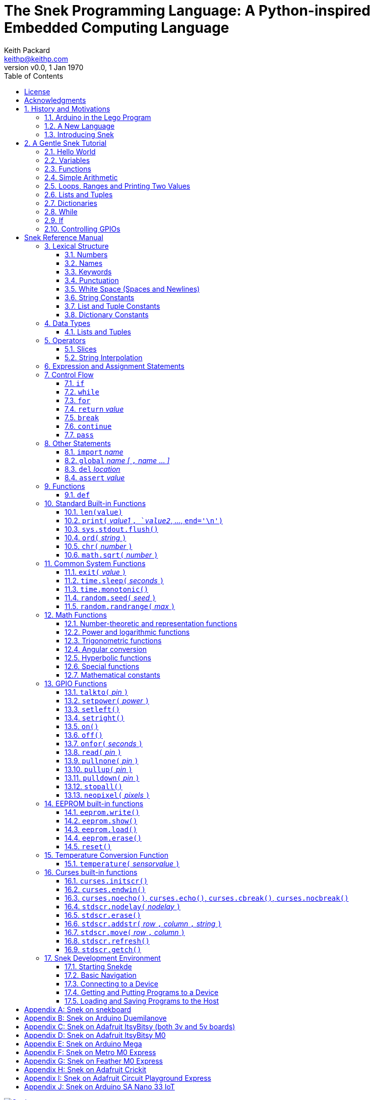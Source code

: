 = The Snek Programming Language: A Python-inspired Embedded Computing Language
Keith Packard <keithp@keithp.com>
:title-logo-image: image:snek.svg[Snek]
:version: 0.0
:revnumber: v{version}
:revdate: 1 Jan 1970
:icons:
:icontype: svg
:copyright: Keith Packard 2019
:doctype: book
:numbered:
:stylesheet: snek.css
:linkcss:
:toc:
:pdf-stylesdir: .
:pdf-fontsdir: fonts
:source-highlighter: coderay
:media: prepress

ifndef::backend-pdf[]
[#logo]
[link=https://keithp.com/snek]
image::snek.svg[Snek]
endif::[]

[colophon]
[%nonfacing]
= License

Copyright © 2019 {author}

This document is released under the terms of the link:https://www.gnu.org/licenses/gpl-3.0.en.html[GNU General Public License, Version 3 or later]

[dedication]
[%nonfacing]
== Acknowledgments

Thanks to Jane Kenney-Norberg for building a science and technology
education program using Lego. Jane taught my kids science in
elementary school and Lego after school, and let me come and play
too. I'm still there helping and teaching, even though my kids are
nearly done with their undergraduate degrees.

Thanks to Christopher Reekie and Henry Gillespie who are both students
and student-teacher in Jane's program and who have helped teach
Arduino programming using Lego robots. Christopher has also been
helping design and test Snek.

[verse]
{author}
{email}
https://keithp.com

== History and Motivations

Teaching computer programming to students in the 10-14 age range
offers some interesting challenges. Graphical languages that
construct programs from elements dragged with a mouse or touch-pad can
be frustratingly slow. Users of these languages don't develop portable skills
necessary for more advanced languages. Sophisticated languages like C,
Java and even Python are so large as to overwhelm the novice with rich
semantics like “objects” and other higher level programming
constructs.

In days long past, beginning programmers were usually presented with
microcomputers running very small languages: BASIC, Forth,
Logo or the like. These languages were not restricted to aid the student, but
because the hosts they ran on were small.

Introductory programming is taught today in a huge range of
environments, from embedded systems to cloud-based systems. Many
of these are technological dead-ends — closed systems that offer no way
even to extract source code, much less to reuse it in another environment.

Some systems, such as Raspberry PI and Arduino, are open — they use
standard languages so that skills learned with them are useful
elsewhere. While the smallest of these machines are similar
in memory and CPU size to those early microcomputers, these smaller
machines are programmed as embedded computers using a full C++
compiler running on a separate desktop or laptop system.

=== Arduino in the Lego Program

I brought Arduino systems into the classroom about five
years ago. The hardware was fabulous and we built a number
of fun robots. After a couple of years, I built some custom
Arduino hardware for our needs.  Our hardware has screw
terminals for the inputs and outputs, a battery pack on the
back and high-current motor controllers to animate the
robots. Because these platforms are Arduino (with an ATmega 328P
processor and a FTDI USB to serial converter) we can use
the stock Arduino development tools.

Students struggled with the complex syntax of Arduino C:
they found it especially hard to type the
obscure punctuation marks and to remember to insert semicolons. I
often heard comments like “this takes too much typing” and “why is it
so picky about semicolons?” The lack of an interactive mode made
experimenting a bit slower than on our Logo systems. In spite of the
difficulties, there have been students who have done interesting
projects in Arduino robotics:

 * Chris Reekie, an 11th-grade student-teacher in the program, took the
   line follower robot design and re-wrote the Arduino firmware to
   include a PID controller algorithm. The results were spectacular,
   with the robot capable of smoothly following a line at high speed.

 * Henry Gillespie, another 11th-grade student-teacher, created a
   robot that automatically measured a person's
   height. This used an optical sensor to monitor movement of a beam as it
   lowered onto the person's head
   and showed measurements on an attached 7-segment display. We've shown
   this device at numerous local Lego shows.

 * Mark Fernandez, an eighth-grade student, built a solar
   energy system that automatically tracked the sun. Mark is
   now a mechanical engineering student at Washington
   University in St Louis.

The hardware was just what we wanted, and a few students
used skills learned in the program later on. However, the
software was not aimed at young students just starting to
write code. Instead of throwing out our existing systems and
starting over, I wondered if we couldn't keep using the same
(hand-made) hardware but improve the programming
environment.

=== A New Language

I searched for a tiny programming language that could run on Arduino
and offer an experience more like Lego Logo. I wanted something that
students could use as a foundation for further computer education and
exploration, something very much like Python.

There is a smaller version of Python, called MicroPython: it
is still a fairly large language which takes a few hundred
kB of ROM and a significant amount of RAM. The language is
also large enough that we couldn't cover it in any detail in
our class time.

I finally decided to just try and write a small
Python-inspired language that could fit on our existing
Arduino Duemilanove compatible hardware.  This machine has:

 * 32kB of Flash
 * 2kB of RAM
 * 1kB of EEPROM
 * 1 serial port hooked to a USB/serial converter
 * 1 SPI port
 * 6 Analog inputs
 * 14 Digital input/output pins

I believe that shrinking the language to a small Python
subset will let the language run on this hardware while also
being simple enough to expose students to the whole language
in a small amount of class time.

=== Introducing Snek

The goals of the Snek language are:

 * *Text-based.* A text-based language offers a richer environment for
   people comfortable with using a keyboard. It is more representative
   of real-world programming than building software using icons and a
   mouse.

 * *Forward-looking.* Skills developed while learning Snek should be
   transferable to other development environments.

 * *Small.* This is not just to fit in smaller devices: the
   Snek language should be small enough to teach in a few
   hours to people with limited exposure to software.

Snek is Python-inspired, but it is not Python. It is possible to write
Snek programs that run under a full Python system, but most Python
programs will not run under Snek.

== A Gentle Snek Tutorial

Before we get into the details of the language, let's pause and just
explore the language a bit to get a flavor of how it works. We won't
be covering anything in detail, nor will all the subtleties be
explored. The hope is to provide a framework for those details.

This tutorial shows what appears on the screen — both what the user
types and what Snek displays. User input is shown *`in bold face,
like this`* on the lines which start with `>` or `+`. Snek output is
shown `in a lighter face, like this` on other lines.

=== Hello World

A traditional exercise in any new language is to get it to print the
words `hello, world` to the console. Because Snek offers an
interactive command line, we can actually do this in several ways.

The first way is to use Snek to echo back what you type at it. Start
up Snek on your computer (perhaps by finding Snek in your system menu
or by typing `snek` at the usual command prompt). When it first
starts, Snek will introduce itself and then wait for you to type
something.

[subs="attributes+"]
----
Welcome to Snek version {revnumber}
>
----

At this `> ` prompt, Snek will print anything you type to it:

[source,subs="verbatim,quotes"]
----
> *'hello, world'*
'hello, world'
----

Here we see that Snek strings can be enclosed in single
quotes. Strings can also be enclosed in double quotes, which can be
useful if you want to include single quote marks in them. Snek always
prints strings using single quotes, so the output here is the same as
before.

[source,subs="verbatim,quotes"]
----
> *"hello, world"*
'hello, world'
----

Snek is actually doing something a bit more complicated than echoing
what you type. What you are typing is called an “expression”, and Snek
takes the expression, computes the value that it represents and prints
that out. In this case, the value of either *```'hello, world'```* or
*```"hello, world"```* is `'hello, world'`.

Stepping up a notch, instead of inputting *```'hello, world'```*
directly, we can write a more complicated expression which computes
it:

[source,subs="verbatim,quotes"]
----
> *'hello,' + ' world'*
'hello, world'
----

At this point, we're using the feature of the interactive environment
which prints out the value of expressions entered. Let's try using the
print function instead:(((print)))

[source,subs="verbatim,quotes"]
----
> *print('hello, world')*
hello, world
----

This time, Snek printed the string without quote marks. That's because
the print function displays exactly what it was given without quote
marks while the command processor prints values in the same format as
they would appear in a program (where you'd need the quote
marks).

****
You might wonder where the value from evaluating the expression
*```print('hello, world')```* is printed. After all, Snek printed the
value of other expressions. The answer is that the `print` function
evaluates to “no value”, and when Snek sees “no value”, it doesn't
print anything. We'll see this happen several more times during the
tutorial.
****

=== Variables

Variables are Snek's way of remembering things. Each variable has a
name, like `moss` or `tree`, and each variable can hold one. You set
(or “assign”) the value of a variable using the `=` operator, and you
get the value by using the name elsewhere:

[source,subs="verbatim,quotes"]
----
> *moss = 'hello, world'*
> *moss*
'hello, world'
----

Snek creates a variable whenever you assign a value to it
for the first time.

=== Functions

Let's define a function which uses `print` to print `hello world`
and call it. To define a new function in Snek, we use the `def`
keyword like this:(((def)))

[source,subs="verbatim,quotes"]
----
> *def hello():*
+     *print('hello, world')*
+ 
> *hello()*
hello, world
----

There's lots of stuff going on here. First, we see how to declare a
function by using the `def` keyword, followed by the name of the
function, followed by the “arguments” in parentheses. We'll talk about
arguments in the next section, <<Simple Arithmetic>>. For now just
type `()`. After the arguments there's a colon.

Colons appear in several places in Snek and (outside of dictionaries)
are used in the same way. After a colon, Snek expects to see a list of
statements. The usual way of including a list of statements is to type
them, one per line, indented from the line containing the colon by a
few spaces. The number of spaces doesn't matter, but each line has to
use the same indentation. When you're done with the list of
statements, you enter a line with the old indentation level.

While entering a list of statements, the command
processor will prompt with `+` instead of `>` to let you know that
it's still waiting for more input before it does anything. A
blank line ends the list of statements for the
`hello` function and gets you back to the regular command prompt.

Finally, we call the new `hello` function and see the results.

Snek normally ends each print operation by moving to
the next line. That's because the print function has a named parameter
called `end` which is set to a newline (`'\n'`) by default. You can change it
to whatever you like, as in:

[source,subs="verbatim,quotes"]
----
> *def hello():*
+     *print('hello', end=',')*
+     *print(' world', end='\n')*
+
> *hello()*
hello, world
----

The first call appends a `,` to the output, while the second call
explicitly appends a newline character, causing the output to move to
the next line. There are a few characters that use this backslash
notation; those are described in the section on <<String Constants>>.

=== Simple Arithmetic

Let's write a function to convert from Fahrenheit temperatures to
Celsius. If you recall, that's:

____
°C = (5/9)(°F - 32)
____

Snek can't use the ° sign in variable names, so we'll just use C and
F:(((return)))

[source,subs="verbatim,quotes"]
----
> *# Convert from Fahrenheit to Celsius*
> *def f_to_c(F):*
+     *return (5/9) * (F - 32)*
+
> *f_to_c(38)*
3.333333
----

The `#` character introduces a comment, which extends to the end of
the line. Anything within a comment is ignored by Snek.

The `f_to_c` function takes one “argument” called `F`. Inside the
function, `F` is a variable which is set to the value you place inside the
parentheses when you call `f_to_c`. In this example, we're
calling `f_to_c` with the value 38. Snek gets the value 38 from `F`
whenever Snek finds it in the function:

[source,subs="verbatim,quotes"]
----
+     *return (5/9) * (F - 32)*
⇒
      return (5/9) * (38 - 32)
⇒
      return 3.333333
----

Snek requires an explicit multiplication operator, `*`, as it doesn't
understand the mathematical convention that adjacent values should be
multiplied. The return statement is how we tell Snek that this
function computes a value that should be given back to the caller.

Numbers in Snek may be written using `_` as a separator, which is
especially useful when writing large numbers.

[source,subs="verbatim,quotes"]
----
> # you can write
> c = 299_792_458
> # and Snek will interpret as
> c = 299792458
----
[#for_range]
=== Loops, Ranges and Printing Two Values

Now that we have a function to do this conversion, we can print a
handy reference table for offline use:(((for)))(((in)))(((range)))

[source,subs="verbatim,quotes"]
----
> *# Print a handy conversion table*
> *def f_to_c_table():*
+   *for F in range(0, 100, 10):*
+     *C = f_to_c(F)*
+     *print('%f F = %f C' % (F, C))*
+
> *f_to_c_table()*
0.000000 F = -17.777779 C
10.000000 F = -12.222223 C
20.000000 F = -6.666667 C
30.000000 F = -1.111111 C
40.000000 F = 4.444445 C
50.000000 F = 10.000000 C
60.000000 F = 15.555556 C
70.000000 F = 21.111113 C
80.000000 F = 26.666668 C
90.000000 F = 32.222225 C
----

We see a new statement here: the `for`
statement. This walks over a range of values, assigning the
control variable (`F`, in this case) to each of the values
in the range and then evaluating the list of statements
within it. The `range` function creates the list of values
for `F` by starting at the first value and stepping to just
before the second value. If you give `range` only two
arguments, Snek will step by 1. If you give `range` only one
argument, Snek will use 0 as the starting point.

We need to insert the numeric values into the string shown
by print. Many languages use a special formatted-printing
function to accomplish this. In Snek, there's a more
general-purpose mechanism called “string
interpolation”. String interpolation uses the `%` operator.
Snek walks over the
string on the left and inserts values from the list of values
enclosed in parenthesis on the right wherever there is a `%`
followed by a character. The result of string interpolation
is another string which is then passed to print, which
displays it.

How the values are formatted depends on the character
following the % mark; that's discussed in the
<<String Interpolation>> section. How to make that set of
values on the right is discussed in the next section,
<<lists_and_tuples_tutorial>>

[#lists_and_tuples_tutorial]
=== Lists and Tuples

Lists and Tuples in Snek are closely related data types. Both
represent an ordered set of objects. The only difference is that Lists
can be modified after creation while Tuples cannot. We call Lists
“mutable” and Tuples “immutable”. Lists are input as objects separated
by commas and enclosed in square brackets, Tuples are input as objects
separated by commas and enclosed in parentheses:(((List)))(((Tuple)))

[source,subs="verbatim,quotes"]
----
> *[ 'hello,', ' world' ]*
['hello,', ' world']
> *( 'hello,', ' world' )*
('hello,', ' world')
----

Let's assign these to variables so we can explore them in more detail:

[source,subs="verbatim,quotes"]
----
> *l = [ 'hello,', ' world' ]*
> *t = ( 'hello,', ' world' )*
----

As mentioned earlier, <<lists_and_tuples_tutorial>> are ordered. That means that each
element in a List or Tuple can be referenced by number. This number is
called the index of the element, in Snek, indices start at 0:

[source,subs="verbatim,quotes"]
----
> *l[0]*
'hello,'
> *t[1]*
' world'
----

Lists can be modified, Tuples cannot:

[source,subs="verbatim,quotes"]
----
> *l[0] = 'goodbye,'*
> *l*
['goodbye,', ' world']
> *t[0] = 'beautiful'*
<stdin>:5 invalid type: ('hello,', ' world')
----

That last output is Snek telling us that the value
('hello', ' world') cannot be modified.

[#for_list]
We can use another form of the `for` statement to iterate over the
values in a List or Tuple:(((for)))(((in)))

[source,subs="verbatim,quotes"]
----
> *def print_list(list):*
+     *for e in list:*
+         *print(e)*
+
> *print_list(l)*
goodbye,
 world
> *print_list(t)*
hello,
 world
----


Similar to the form described in the
<<for_range>> section, this `for` statement
assigns the control variable (`e` in this case) to each of the elements
of the list in turn and evaluates the statements within it.

Lists and Tuples can be concatenated (joined into a single
thing) with the `+` operator:

[source,subs="verbatim,quotes"]
----
> *['hello,'] + [' world']*
['hello,', ' world']
----

Tuples of one element have a slightly odd syntax, to
distinguish them from expressions enclosed in parentheses: the value
within the Tuple is followed by a comma:

[source,subs="verbatim,quotes"]
----
> *( 'hello' , ) + ( 'world' , )*
('hello', 'world')

----
=== Dictionaries

Dictionaries are the fanciest data structure in Snek. Like
Lists and Tuples, Dictionaries hold multiple values. Unlike
Lists and Tuples, Dictionaries are not indexed by
numbers. Instead, Dictionaries are indexed by another Snek
value. The only requirement is that the index value be immutable,
so that it can never change. Lists and Dictionaries are the only mutable data
structures in Snek: anything else can be used as a
Dictionary index.(((Dictionary)))

The indexing value in a Dictionary is called the “key”, the indexed
value is called the “value”. Dictionaries are input by enclosing
key/value pairs, separated by commas, inside curly braces:

[source,subs="verbatim,quotes"]
----
> *{ 1:2, 'hello,' : ' world' }*
{ 'hello,':' world', 1:2 }

----

Note that Snek re-ordered our dictionary. That's because Dictionaries
are always stored in sorted order, and that sorting includes the type
of the keys. Dictionaries can contain only one element with a given
key: you're free to specify dictionaries with duplicate keys, but only
the last value will occur in the resulting Dictionary.

Let's assign our Dictionary to a variable and play with it a bit:

[source,subs="verbatim,quotes"]
----
> *d = { 1:2, 'hello,' : ' world' }*
> *d[1]*
2
> *d['hello,']*
' world'
> *d[1] = 3*
> *d['goodnight'] = 'moon'*
> *d*
{ 'goodnight':'moon', 'hello,':' world', 1:3 }
> *d[56]*
<stdin>:7 invalid value: 56
----

This example shows creating the Dictionary and assigning it to `d`, then
fetching elements of the dictionary and assigning new values. You can add
elements to a dictionary by using an index that is not already
present. When you ask for an element which isn't present, you get an
error message.

You can also iterate over the keys in a Dictionary using the same ``for``
<<for_list,syntax used above>>. Let's try our print_list function on `d`:

[source,subs="verbatim,quotes"]
----
> *print_list(d)*
goodnight
hello,
1
----

You can test to see if an element is in a Dictionary using the `in` operator:

[source,subs="verbatim,quotes"]
----
> *if 1 in d:*
+     *print('yup')*
+ *else:*
+     *print('nope')*
+
yup
> *if 56 in d:*
+     *print('yup')*
+ *else:*
+     *print('nope')*
+
nope
----

=== While

The `for` statement is useful when iterating over a range of
values. Sometimes we want to use more general control flow. We can
rewrite our temperature conversion chart program using a while loop
as follows:(((while)))

[source,subs="verbatim,quotes"]
----
> *def f_to_c_table():*
+   *F = 0*
+   *while F < 100:*
+     *C = f_to_c(F)*
+     *print('%f F = %f C' % (F, C))*
+     *F = F + 10*
+
> *f_to_c_table()*
0.000000 F = -17.777779 C
10.000000 F = -12.222223 C
20.000000 F = -6.666667 C
30.000000 F = -1.111111 C
40.000000 F = 4.444445 C
50.000000 F = 10.000000 C
60.000000 F = 15.555556 C
70.000000 F = 21.111113 C
80.000000 F = 26.666668 C
90.000000 F = 32.222225 C
----

This does exactly what the for loop did in the <<for_range>> section:
it first assigns 0 to `F`, then iterates over the statements until `F` is
no longer less than 100.

=== If

"If" statements provide a way of selecting one of many paths of
execution. Each block of statements is preceded by an expression: if
the expression evaluates to `True`, then the following statements are
executed. Otherwise, the next test is tried until the end of the
`if` is reached. Here's a function which measures how many
upper case letters,
lower case letters and digits are in a string:(((if)))

[source,subs="verbatim,quotes"]
----
> *def count_chars(s):*
+     *d = 0*
+     *l = 0*
+     *u = 0*
+     *o = 0*
+     *for c in s:*
+         *if '0' <= c and c <= '9':*
+             *d += 1*
+         *elif 'a' <= c and c <= 'z':*
+             *l += 1*
+         *elif 'A' <= c and c <= 'Z':*
+             *u += 1*
+         *else:*
+             *o += 1*
+     *print('digits %d" % d)*
+     *print('lower %d" % l)*
+     *print('upper %d" % u)*
+     *print('other %d" % o)*
+
> *count_chars('4 Score and 7 Years Ago')*
digits 2
lower 13
upper 3
other 5
----

The `elif` statements try other alternatives if previous
`if` tests have not worked. The `else` statement is executed if
all previous `if` and `elif` tests have not worked.

This example also introduces the less-than-or-equal comparison
operator ``\<=`` and demonstrates that ``for v in a`` also works on strings.

=== Controlling GPIOs

General-purpose IO pins, or “GPIOs”, are pins on an embedded processor
which can be controlled by a program running on that processor.

When Snek runs on embedded devices like the Duemilanove or the Metro
M0 Express, it provides functions to directly manipulate these GPIO
pins. You can use either of these, or any other device which uses the
standard Arduino pin numbers, for these examples.(((GPIO)))

==== Turning on the built-in LED

Let's start by turning on the LED which is usually available on
Digital pin 13:(((talkto)))(((on)))

[source,subs="verbatim,quotes"]
----
> *talkto(D13)*
> *on()*
----

Let's get a bit fancier and blink it:(((time.sleep)))

[source,subs="verbatim,quotes"]
----
> *talkto(D13)*
> *while True:*
+     *onfor(.5)*
+     *time.sleep(.5)*
----

==== Hooking up a digital input

Find a bit of wire to connect from Digital pin 1 to GND and let's
control the LED with this primitive switch:(((read)))(((off)))

[source,subs="verbatim,quotes"]
----
> *talkto(D13)*
> *while True:*
+     *if read(D1):*
+         *on()*
+     *else:*
+         *off()*
----

When the wire is connected, the LED turns *off*, and when the wire is
not, the LED turns *on*. That's how simple switches work on
Arduino.

Snek repeatedly reads the input and sets the LED as fast as
it can. This happens thousands of times per second, giving
the illusion that the LED changes the instant the switch
changes.

==== Using an analog input

If you've got a light sensor or potentiometer, you can hook that up to
Analog pin 0 and make the LED track the sensor:(((read)))(((onfor)))

[source,subs="verbatim,quotes"]
----
> *talkto(D13)*
> *while True:*
+     *onfor(1-read(A0))*
+     *time.sleep(1-read(A0))*
----

==== Controlling motors

So far we've only talked about using one pin at a time. Arduino motor
controllers take two pins: one for power and one for direction. Snek
lets you tell it both pins at the same time and then provides separate
functions to set the power and direction. If you have a motor
controller hooked to your board with pin 3 as power and pin
2 as direction you can run the motor at half power and have it alternate
directions with:(((setpower)))(((setleft)))(((setright)))

[source,subs="verbatim,quotes"]
----
> *talkto((3,2))*
> *setpower(0.5)*
> *on()*
> *while True:*
+     *setleft()*
+     *time.sleep(1)*
+     *setright()*
+     *time.sleep(1)*
----

= Snek Reference Manual

The remainder of this book is a reference manual for the Snek
language, including built-in functions and the Snek development environment.

== Lexical Structure

Snek programs are broken into a sequence of tokens by a lexer.
The sequence of tokens is recognized by a parser.

=== Numbers

Snek supports 32-bit floating point numbers and understands the usual
floating point number format:(((Number)))

----
<integer><fraction><exponent>
123.456e+12
----

integer::
A non-empty sequence of decimal digits

fraction::
A decimal point (period) followed by a possibly empty sequence of
decimal digits

exponent::
The letter 'e' or 'E' followed by an optional sign and a non-empty
sequence of digits indicating the exponent magnitude.

All parts are optional, although the number must include at
least one digit in either the integer part or the fraction.

Floating point values (represented internally in IEEE 854
32-bit format) range from approximately `-1.70141e+38` to
`1.70141e+38`. There is 1 sign bit, 8 bits of exponent and 23
stored/24 effective bits of significand (often referred to
as the mantissa). There are two values of infinity (positive and
negative) and a "Not a Number" (NaN) value indicating a
failed computation. Computations using integer
values will generate an error for values which cannot be
represented as a 24-bit integer. That includes values that
are too large and values with fractional components.

=== Names

Names in Snek are used to refer to variables, both global and local to
a particular function. Names consist of an initial letter or
underscore, followed by a sequence of letters, digits, underscore and
period. Here are some valid names:(((Name)))

[source,subs="verbatim,quotes"]
----
hello
_hello
_h4
math.sqrt
----

And here are some invalid names:

[source,subs="verbatim,quotes"]
----
.hello
4square

----
=== Keywords

Keywords look like regular Snek names, but they are handled specially
by the language and thus cannot be used as names. Here is the list of
Snek keywords:(((Keyword)))

----
and       assert    break     continue
def       del       elif      else
for       global    if        import
in        is        not       or
pass      range     return    while
----

=== Punctuation

Snek uses many special characters to make programs more readable;
separating out names and keywords from operators and other syntax.

        :       ;       ,       (       )       [       ]       {
        }       +       -       *       **      /       //      %
        &       |       ~       !       ^       <<      >>      =
        +=      -=      *=      **=     /=      //=     %=      &=
        |=      ~=      ^=      <<=     >>=     >       !=      <
        <=      ==      >=      >       

=== White Space (Spaces and Newlines)

Snek uses indentation to identify program structure. Snek does not
permit tabs to be used for indentation; tabs are invalid characters in
Snek programs. Statements in the same block (list of
statements) are indented the same
amount; statements in deeper blocks are indented more, statements in
shallower blocks less.

When typing Snek directly at the Snek prompt blank lines become
significant, as Snek cannot know what you will type next. You can see
this in the Tutorial, where Snek finishes an indented block at the
blank line.

When loading Snek from a file, blank lines (and lines which contain
only a comment) are entirely ignored; indentation of those lines
doesn't affect the block indentation level. Only lines with Snek
tokens matter in this case.

Spaces in the middle of the line are only significant if they are
necessary to separate tokens; you can insert as many or as few as you
like in other places.

=== String Constants

String constants in Snek are enclosed in either single or double
quotes. Use single quotes to easily include double quotes in the
string, and vice-versa. Strings cannot span multiple lines, but you
can input multiple strings adjacent to one another and they will be
merged into a single string constant in the program.(((String)))

\n::
Newline. Advance to the first column of the next line.

\r::
Carriage Return. Move to the first column on the current line.

\t::
Tab. Advance to the next 'tab stop' in the output. This is usually the
next multiple-of-8 column in the current line.

\xdd::
Hex value. Use two hex digits to represent any character.

\\::
Backslash. Use two backslashes in the input to get one backslash in
the string constant.

Anything else following the backslash is just that
character. In particular:

\"::
Literal double-quote. Useful inside double-quoted strings.

\'::
Literal single-quote. Useful inside single-quoted strings.

=== List and Tuple Constants

List and Tuple constants in Snek are values separated by
commas and enclosed in brackets: square brackets for Lists,
parentheses for Tuples.

Here are some valid Lists:

[source,subs="verbatim,quotes"]
----
[1, 2, 3]
['hello', 'world']
[12]
----

Here are some valid Tuples:

[source,subs="verbatim,quotes"]
----
(1, 2, 3)
('hello', 'world')
(12,)
----

Note the last case — to distinguish between a value in parentheses and
Tuple with one value, the Tuple needs to have a trailing comma. Only
single-valued Tuples are represented with a trailing comma.

=== Dictionary Constants

Dictionaries in Snek are key/value pairs separated by commas and
enclosed in curly braces. Keys are separated from values with a colon.(((Dictionary)))

Here are some valid Dictionaries:

[source,subs="verbatim,quotes"]
----
{ 1:2, 3:4 }
{ 'pi' : 3.14, 'e' : 2.72 }
{ 1: 'one' }
----

You can include entries with duplicate keys: the resulting Dictionary
will contain only the last entry. The order of the entries does not
matter otherwise: the resulting dictionary will always be the same:

[source,subs="verbatim,quotes"]
----
> *{ 1:2, 3:4 } == { 3:4, 1:2 }*
1
----

When Snek prints dictionaries, they are always printed in the same
order, so two equal dictionaries will have the same string
representation.

== Data Types

Like Python, Snek does not have type declarations. Instead, each value
has an intrinsic representation — any variable may hold a value with
any representation. To keep things reasonably simple, Snek has only a
handful of representation types:

Numbers::
Instead of having integers and floating point values, Snek
represents numbers in floating point as described earlier. Integer
values of less than 24 bits can be represented exactly in these
floating point values: programs requiring precise integer behavior
can still work as long as the values can be held in 24-bits.(((Number)))

Strings::
Strings are just lists of bytes. Snek does not have any intrinsic
support for encodings. Because they are just lists of bytes,
you can store UTF-8 values in them comfortably. Just don't expect
indexing to return Unicode code points.(((String)))

Lists::
Lists are ordered collections of values. You can change the contents of a
list by adding or removing elements. In other languages, these are often
called arrays or vectors. Lists are “mutable” values.(((List)))

Tuples::
Tuples are immutable lists of values. You can't change
a tuple itself once it is created. If any _element_ of
the tuple _is_ mutable, you can modify that element and see the changed results
in the tuple.(((Tuple)))

Dictionaries::
A dictionary is a mapping between *keys* and *values*. They work
somewhat like Lists in that you can store and retrieve values in
them. The index into a Dictionary may be any immutable value, which is
any value other than a List or Dictionary or Tuple containing a List
or Dictionary. Dictionaries are “mutable” values.(((Dictionary)))

Functions::
Functions are values in Snek. You can store them in variables or
lists, and then fetch them later.(((Function)))

Boolean::
Like Python, Snek doesn't have an explicit Boolean type. Instead, a
variety of values work in Boolean contexts as True or False
values. All non-zero Numbers, non-empty
Strings/Lists/Tuples/Dictionaries and all Functions are True. Zero, empty
Strings/Lists/Tuples/Dictionaries are False. The name True is just
another way of typing the number one. Similarly, the name False is
just another way of typing the number zero.(((Boolean)))

[#lists_and_tuples_reference]
=== Lists and Tuples

The ``+=`` operator works a bit different on Lists than any other
type — it appends to the existing list rather than creating a new
list. This can be seen in the following example:(((+=)))

[source,subs="verbatim,quotes"]
----
> *a = [1,2]*
> *b = a*
> *a += [3]*
> *b*
[1, 2, 3]
----

Compare this with Tuples, which (as they are immutable) cannot be
appended to. In this example, ``b`` retains the original Tuple value.
``a`` gets a new Tuple consisting of ``(3,)`` appended to the original
value.

[source,subs="verbatim,quotes"]
----
> *a = (1,2)*
> *b = a*
> *a += (3,)*
> *b*
(1, 2)
> *a*
(1, 2, 3)
----

== Operators

Operators are things like ``+`` or ``–``. They are part of the
grammar of the language and serve to make programs more readable than
they would be if everything was a function call. Like Python, the
behavior of Snek operators often depends on the values they are
operating on.  Snek includes most of the Python
operators. Some numeric operations work on floating point values,
others work on integer values. Operators which work only on integer
values convert floating point values to integers, and then take the
integer result and convert back to a floating point value.

_value_ ``+`` _value_::
The Plus operator performs addition on numbers or concatenation on
strings, lists and tuples.(((+)))

_value_ ``–`` _value_::
The Minus operator performs subtraction on numbers.(((-)))

_value_ *&#42;* _value_::
The Multiplication operator performs multiplication on numbers. If you
multiply a string, 's', by a number, 'n', you get 'n' copies of 's'
concatenated together.(((*)))

_value_ ``/`` _value_::
The Divide operator performs division on numbers.(((/)))

_value_ ``//`` _value_::
The Div operator performs "integer division" on numbers, producing a
result such that `x // y == floor(x / y)` for all numbers
`x` and `y`.(((//)))

_value_ ``%`` _value_::
The Modulus operator gives the "remainder after division"
of its arguments, such that `x == y * (x // y) + x % y` for
all numbers `x` and `y`.
If the left operand is a string, it performs “interpolation”
with either a single value or a list/tuple of values and is used to
generate formatted output. See the <<String Interpolation>> section
for details.(((%)))

_value_ *&#42;&#42;* _value_::
The Power operator performs exponentiation on numbers.(((**)))

_value_ ``&`` _value_::
The Logical And operator performs bit-wise AND on integers.(((&)))

_value_ ``|`` _value_::
The Logical Or operator performs bit-wise OR on integers.(((|)))

_value_ ``^`` _value_::
The Logical Xor operator performs bit-wise XOR on integers.(((^)))

_value_ ``<<`` _value_::
The Left Shift operator does bit-wise left shift on integers.(((<<)))

_value_ ``>>`` _value_::
The Right Shift operator does bit-wise left shift on integers.(((>>)))

``!`` _value_::
The Not operator performs a Boolean negation operation on its right
operand. That is, if the operand is one of the True values, then Not returns
`False` (which is 0), and if the operand is a `False` value, then Not
returns `True` (which is 1).(((!)))

``~`` _value_::
The Logical Not operator performs a bit-wise NOT operation on its
integer operand.(((~)))

``–`` _value_::
When used as a unary prefix operator, the Unary Minus operator
performs negation on numbers.(((–)))

``+`` _value_::
When used as a unary prefix operator, the Unary Plus operator
does nothing at all to a number.(((+)))

_value_ ``[`` _index_ ``]``::
The Index operator selects the _index_-th member of strings, lists,
tuples and dictionaries.((([ ])))

``[`` _value_ _[_ ``,`` _value_ … _]_ ``]``::
The List operator creates a new List with the provided members. Note
that a List of one value does not have any comma after the value and
is distinguished from the Index operator solely by how it appears in
the input.((("[value, …]")))

``(`` _value_ ``)``::
Parenthesis serve to control the evaluation order within
expressions. Values inside the parenthesis are computed before they
are used as values for other operators.((("( )")))

``(`` _value_ ``,`` ``)`` or ``(`` _value_ _[_ ``,`` _value_ … _]_ ``)``::
The Tuple operator creates a new Tuple with the provided members. A
Tuple of one value needs a trailing comma so that it can be
distinguished from an expression inside of parenthesis.

``{`` _key_ ``:`` _value_ _[_ ``,`` _key_ ``:`` _value_ … _]_ ``}``::
The Dictionary operator creates a new Dictionary with the provided
key/value pairs. All of the _keys_ must be immutable.((("(value, …)")))

=== Slices

The Slice operator, _value_ ``[`` _base_ ``:`` _bound_ ``:`` _stride_
``]``, extracts a sequence of values from Strings, Lists and Tuples. It
creates a new object with the specified subset of values from the
original. The new object matches the type of the original.(((slice)))

_base_::
The first element of _value_ selected for the slice. If _base_ is
negative, then it counts from the end of _value_ instead the
beginning.

_bound_::
The first element of _value_ beyond the range selected for the slice.

_stride_::
The spacing between selected elements. _Stride_ may be negative, in
which case elements are selected in reverse order, starting towards
the end of _value_ and working towards the beginning. It is an error
for _stride_ to be zero.

All three values are optional. The default value for _stride_ is
one. If _stride_ is positive, the default value for _base_ is 0 and
the default for _bound_ is the length of the array. If _stride_ is
negative, the default value for _base_ is the index of the last
element in _value_ (which is ``len(``_value_``) – 1``) and the default
value for _bound_ is ``–1``. A slice with a single colon is taken
as indicating _base_ and _bound_. Here are some examples:

[source,subs="verbatim,quotes"]
----
> *# initialize a to a*
> *# Tuple of characters*
> *a = ('a', 'b', 'c', 'd', 'e', 'f')*
> *# With all default values, a[:] looks*
> *# the same as a*
> *a[:]*
('a', 'b', 'c', 'd', 'e', 'f')
> *# Reverse the Tuple*
> *a[::-1]*
('f', 'e', 'd', 'c', 'b', 'a')
> *# Select the end of the Tuple starting*
> *# at index 3*
> *a[3:]*
('d', 'e', 'f')
> *# Select the beginning of the Tuple,*
> *# ending before index 3*
> *a[:3]*
('a', 'b', 'c')
----

=== String Interpolation

String interpolation in Snek can be confused with formatted printing
in other languages. In Snek, the ``print`` function prints any
arguments as they are given, separating
them with spaces on the line.
String interpolation produces a new String from a format
specification String and a List or Tuple of parameters:
this new String can be used for printing or for anything
else one might want a String for.(((%)))(((string interpolation)))

If only a single value is needed, it need not be enclosed in a List or
Tuple. Beware that if this single value is itself a Tuple or List,
then String interpolation will get the wrong answer.

Within the format specification String are conversion specifiers which
indicate where to insert values from the parameters. These are
indicated with a ``%`` sign followed by a single character:
this character is
the format indicator and specifies how to format the value. The first
conversion specifier uses the first element from the parameters,
etc. The format indicator characters are:

``%d``::
``%i``::
``%o``::
``%x``::
``%X``::
Format a number as a whole number, discarding any fractional part and
without any exponent. ``%d`` and ``%i`` present the value in base 10.
``%o`` uses base 8 (octal) and ``%x`` and ``%X`` use base 16
(hexadecimal), with ``%x`` using lower case letters (a-f) and ``%X``
using upper case letters (A-F).

``%e``::
``%E``::
``%f``::
``%F``::
``%g``::
``%G``::
Format a number as floating point. The upper case variants use ``E``
for the exponent separator, lower case uses ``e`` and are otherwise
identical. ``%e`` always uses exponent notation, ``%f`` never uses
exponent notation. ``%g`` uses whichever notation makes the output smaller.

``%c``::
Output a single character. If the parameter value is a number, it is
converted to the character. If the parameter is a string, the first
character from the string is used.

``%s``::
Output a string. This does not insert quote marks or backslashes.

``%r``::
Generate a printable representation of any value, similar to how the
value would be represented in a Snek program.

If the parameter value doesn't match the format indicator
requirements, or if any other character is used as a format indicator,
then ``%r`` will be used instead.

Here are some examples of String interpolation:

[source,subs="verbatim,quotes"]
----
> *print('hello %s' % 'world')*
hello world
> *print('hello %r' % 'world')*
hello 'world'
> *print('pi = %d' % 3.1415)*
pi = 3
> *print('pi = %f' % 3.1415)*
pi = 3.141500
> *print('pi = %e' % 3.1415)*
pi = 3.141500e+00
> *print('pi = %g' % 3.1415)*
pi = 3.1415
> *print('star is %c' % 42)*
star is *
> *print('%d %d %d' % (1, 2, 3))*
1 2 3
----

And here are a couple of examples showing why a single value may need
to be enclosed in a Tuple:

[source,subs="verbatim,quotes"]
----
> *a = (1,2,3)*
> *print('a is %r' % a)*
a is 1
> *print('a is %r' % (a,))*
a is (1, 2, 3)
----

In the first case, String interpolation is using the first element of
``a`` as the value instead of using all of ``a``.

== Expression and Assignment Statements

_value_::
An Expression statement simply evaluates _value_.  This can be useful
if _value_ has a side-effect, like a function call that sets some
global state. At the top-level, _value_ is printed, otherwise it is
discarded.

_location_ ``=`` _value_::
The Assignment statement takes the value on the right operand and stores it in
the location indicated by the left operand. The left operand may be a
variable, a list location or a dictionary location.(((assignment)))(((=)))

_location_ ``+=``, ``–=``, ``*=``, ``/=``, ``//=``, ``%=``, ``**=``, ``&=``, ``|=``, ``^=``, ``<\<=``, ``>>=`` _value_::
The Operation Assignment statements take the value of the left operand and
the value of the right operand and performs the operation indicated by
the operator. Then it stores the result back in the location indicated
by the left operand. There are some subtleties about this which are
discussed in the <<lists_and_tuples_reference>> section of the <<Data Types>> chapter.
(((+=)))(((–=)))(((*=)))(((/=)))(((//=)))(((%=)))(((**=)))(((&=)))(((|=)))(((^=)))(((<\<=)))(((>>=))) 

== Control Flow

Snek has a subset of the Python control flow operations, including
trailing ``else:`` blocks for loops.

=== `if`

____
`if` _value_ `:` block _[_ `elif` _value_ `:` … _] [_  `else:` block _]_
____

An If statement contains an initial `if` block, any number of `elif`
blocks and then (optionally) an `else` block in the following
structure:(((if)))(((elif)))(((else)))

[source,subs="verbatim,quotes"]
----
if if_value :
    if statements
elif elif_value :
    elif_statements
…
else:
    else_statements
----

If _if_value_ is true, then _if_statements_ are executed. Otherwise,
if _elif_value_ is true, then _elif_statements_ are executed. If none
of the if or elif values are true, then the _else_statements_ are
executed.

=== `while`
____
`while` _value_ `:` block _[_ `else:` block _]_
____

A While statements consists of a `while` block followed by an optional
`else` block:(((while)))(((else)))

[source,subs="normal+"]
----
while _while_value_ :
    block
else:
    block
----

_While_value_ is evaluated and if it evaluates as `True`, the
while block is executed. Then the system evaluates _while_value_
again, and if it evaluates as `True` again, the while block is
again executed. This continues until the _while_value_ evaluates as
`False`.

When the _while_value_ evaluates as `False`, the `else:` block
is executed. If a `break` statement is executed as a part of the
while statements, then the program immediately jumps past the else
statements. If a `continue` statement is executed as a part of the
`while` statements, execution jumps back to the evaluation of
_while_value_. The `else:` portion (with else statements) is optional.(((break)))

=== `for`
____
`for` _name_ `in` _value_ `:` block _[_ `else:` block _]_
____

For each value `v` in the list of _values_, the `for`
statement assigns `v` to _name_ and
then executes a block of statements. _Value_ can be specified in two
different ways: as a List, Tuple, Dictionary or String values, or
as a range expression involving numbers:(((for)))(((else)))

[source,subs="verbatim,quotes"]
----
for _name_ in _value_:
    for statements
else:
    else statements
----

In this case, the _value_ must be a List,
Tuple, Dictionary or String. For Lists and Tuples, the values are the
elements of the object. For Strings, the values are strings
made from each
separate (ASCII) character in the string. For Dictionaries, the values are the
keys in the dictionary.

[source,subs="verbatim,quotes"]
----
for name in range ( _[_ start , _]_ stop _[_ , step _]_ ):
    for statements
else:
    else statements
----

In this form, the `for` statement assigns a range of numeric values
to _name_. Starting with _start_, and going while not beyond _stop_,
_name_ gets _step_ added at each iteration. _Start_ is optional; if
not present, 0 will be used. _Step_ is also optional; if not present,
1 will be used.

[source,subs="verbatim,quotes"]
----
> *for x in (1,2,3):*
+     *print(x)*
+ 
1
2
3
> *for c in 'hi':*
+     *print(c)*
+ 
h
i
> *a = { 1:2, 3:4 }*
> *for k in a:*
+     *print('key is %r value is %r' % (k, a[k]))*
+ 
key is 1 value is 2
key is 3 value is 4
> *for i in range(3):*
+     *print(i)*
+ 
0
1
2
> *for i in range(2, 10, 2):*
+     *print(i)*
+ 
2
4
6
8
----

If a `break` statement is executed as a part of the `for`
statements, then the program immediately jumps past the else
statements. If a `continue` statement is executed as a part of the
`for` statements, execution jumps back to the assignment of the next
value to _name_. In both forms, the `else:` portion (with else
statements) is optional.(((break)))

=== `return` _value_
The Return statement causes the currently executing function 
immediately evaluate to _value_ in the enclosing context.(((return)))

[source,subs="verbatim,quotes"]
----
> *def r():*
+     *return 1*
+     *print('hello')*
+ 
> *r()*
1
----

In this case, the `print` statement did not execute because the
`return` happened before it.

=== `break`
The Break statement causes the closest enclosing `while` or `for` statement to
terminate. Any optional `else:` clause associated with the `while` or `for`
statement is skipped when the `break` is executed.(((break)))

[source,subs="verbatim,quotes"]
----
> *for x in (1,2):*
+     *if x == 2:*
+         *break*
+     *print(x)*
+ *else:*
+     *print('else')*
+ 
1
----


[source,subs="verbatim,quotes"]
----
> *for x in (1,2):*
+     *if x == 3:*
+         *break*
+     *print(x)*
+ *else:*
+     *print('else')*
+ 
1
2
else
----

In this case, the first example does not print `else` due to the
`break` statement execution rules. The second example prints `else`
because the `break` statement is never executed.

=== `continue`
The `continue` statement causes the closest enclosing `while` or `for`
statement to jump back to the portion of the loop which evaluates the
termination condition. In `while` statements, that is where the
_while_value_ is evaluated. In `for` statements, that is where
the next value in the sequence is computed.(((continue)))

[source,subs="verbatim,quotes"]
----
> *vowels = 0*
> *other = 0*
> *for a in 'hello, world':*
+     *if a in 'aeiou':*
+         *vowels += 1*
+         *continue*
+     *other += 1*
+ 
> *vowels*
3
> *other*
9
----

The `continue` statement skips the execution of `other += 1`,
otherwise `other` would be `12`.

=== `pass`
The `pass` statement is a place-holder that does nothing and can
be used any place a statement is needed when no execution is desired.(((pass)))

[source,subs="verbatim,quotes"]
----
> *if 1 != 2:*
+     *pass*
+ *else:*
+     *print('equal')*
+
----

This example ends up doing nothing as the condition directs execution
through the `pass` statement.

== Other Statements

=== `import` _name_

The Import statement is ignored and is part of Snek so that Snek programs can
be run using Python.(((import)))

[source,subs="verbatim,quotes"]
----
> *import curses*
----

=== `global` _name_ _[_ `,` _name_ … _]_

The Global statement marks the names as non-local; assignment to them
will not cause a new variable to be created.(((global)))

[source,subs="verbatim,quotes"]
----
> *g = 0*
> *def set_local(v):*
+     *g = v*
+ 
> *def set_global(v):*
+     *global g*
+     *g = v*
+ 
>  *set_local(12)*
> *g*
0
> *set_global(12)*
> *g*
12
> 
----

Because `set_local` does not include `global g`, the assignment to `g`
creates a new local variable, which is then discarded when the
function returns. `set_global` does include the `global g` statement,
so the assignment to `g` references the global variable and the change
is visible after that function finishes.

=== `del`  _location_

The Del statement deletes either variables or elements within a List
or Dictionary.(((del)))

=== `assert`  _value_

If _value_ is `False`, the program will print `AssertionError` and
then stop. Otherwise, the program will continue executing. This is
useful to add checks inside your program to help catch problems
earlier.

== Functions

Functions in Snek (as in any language) provide a way to encapsulate a
sequence of operations. They can be used to help document what a
program does, to shorten the overall length of a program or to hide
the details of an operation from other parts of the program.

Functions take a list of “positional” parameters, then a list of
“named” parameters. Positional parameters are all required, and are
passed in the caller in the same order they appear in the
declaration. Named parameters are optional; they will be set to the
provided default value if not passed by the caller. They can appear in
any order in the call. Each of these parameters is assigned to a
variable in a new scope; variables in this new scope will hide global
variables and variables from other functions with the same name. When
the function returns, all variables in this new scope are discarded.

Additional variables in this new scope are created when they are
assigned to, unless they are included in a `global` statement.(((def)))

=== `def`

`def` _fname_ `(` _pos1 [_ `,` _posn … ] [_ `,` _namen_ `=` _defaultn … ]_ `) :` block

A `def` statement declares (or re-declares) a function. The positional
and named parameters are all visible as local variables while the
function is executing.

Here's an example of a function with two parameters:

[source,subs="verbatim,quotes"]
----
> *def subtract(a,b):*
+     *return a - b*
+
> *subtract(3,2)*
1
----

And here's a function with one positional parameter and two named
parameters:

[source,subs="verbatim,quotes"]
----
> *def step(value, times=1, plus=0):*
+     *return value * times + plus*
+
> *step(12)*
12
> *step(12, times=2)*
24
> *step(12, plus=1)*
13
> *step(12, times=2, plus=1)*
25
----

== Standard Built-in Functions

Snek includes a small set of standard built-in functions, but it may
be extended with a number of system-dependent functions as well. This
chapter describes the set of builtin functions which are considered a
“standard” part of the Snek language and are provided in all Snek
implementations.

=== `len(value)`

Len returns the number of characters for a String or the number of
elements in a Tuple, List or Dictionary(((len)))

[source,subs="verbatim,quotes"]
----
> *len('hello, world')*
12
> *len((1,2,3))*
3
> *len([1,2,3])*
3
> *len({ 1:2, 3:4, 5:6, 7:8 })*
4
----

=== `print(` _value1_ `, `_value2_`, …, `end='\n')`

Print writes all of its positional parameters to the console
separated by spaces (`' '`) followed by the `end` named
parameter (default: `'\n'`).(((print)))

[source,subs="verbatim,quotes"]
----
> *print('hello world', end='.')*
hello world.> 
> *print('hello', 'world')*
hello world
> 
----

=== `sys.stdout.flush()`

Flush output to the console, in case there is buffering somewhere.
(((sys.stdout.flush)))

=== `ord(` _string_ `)`

Converts the first character in a string to its ASCII value.(((ord)))

[source,subs="verbatim,quotes"]
----
>ord('A')
65
----

=== `chr(` _number_ `)`

Converts an ASCII value to a one character string.(((chr)))

[source,subs="verbatim,quotes"]
----
> *chr(65)*
'A'
----

=== `math.sqrt(` _number_ `)`
Compute the square root of its numeric argument.(((math.sqrt)))

[source,subs="verbatim,quotes"]
----
> *math.sqrt(2)*
1.414214
----

== Common System Functions

These functions are system-dependent, but are generally available. If
they are available, they will work as described here.

=== `exit(` _value_ `)`

Terminate Snek and return _value_ to the operating system. How that
value is interpreted depends on the operating system. On
Posix-compatible systems, _value_ should be a number which forms the
exit code for the Snek process with zero indicating success and
non-zero indicating failure.(((exit)))

=== `time.sleep(` _seconds_ `)`

Pause for the specified amount of time (which can include a fractional
part).(((time.sleep)))

[source,subs="verbatim,quotes"]
----
> *time.sleep(1)*
> 
----

=== `time.monotonic()`

Return the time (in seconds) since some unspecified reference point in
the system history. This time always increases, even if the system
clock is adjusted (hence the name). Because Snek uses single-precision
floating point values for all numbers, the reference point will be
close to the starting time of the Snek system, so values may be quite
small.(((time.monotonic)))

[source,subs="verbatim,quotes"]
----
> *time.monotonic()*
6.859814
----

=== `random.seed(` _seed_ `)`

Re-seeds the random number generator with `seed`. The random number
generator will always generate the same sequence of numbers if started
with the same `seed`.(((random.seed)))

[source,subs="verbatim,quotes"]
----
> *random.seed(time.monotonic())*
> 
----

=== `random.randrange(` _max_ `)`

Generates a random integer between 0 and max-1 inclusive.(((random.randrange)))

[source,subs="verbatim,quotes"]
----
> *random.randrange(10)*
3
----

== Math Functions

The Snek math functions offer the same functions as the Python math
package, although at single precision instead of double
precision. These functions are optional, but if any are provided, all
are provided and follow the definitions here.

=== Number-theoretic and representation functions

math.ceil(x)::
Return the ceiling of x, the smallest integer greater than or equal to x.(((math.ceil)))
math.copysign(x,y)::
Return a number with the magnitude (absolute value) of x but the sign of y.(((math.copysign)))
math.fabs(x)::
Return the absolute value of x.(((math.fabs)))
math.factorial(x)::
Return the factorial of x.(((math.factorial)))
math.floor(x)::
Return the floor of x, the largest integer less than or equal to x.(((math.floor)))
math.fmod(x,y)::
Return the modulus of x and y: x - trunc(x/y) * y.(((math.fmod)))
math.frexp(x)::
Returns the normalized fraction and exponent in a tuple (frac, exp). 0.5 ≤ abs(frac) < 1, and x = frac * pow(2,exp).(((math.frexp)))
math.fsum(l)::
Returns the sum of the numbers in l, which must be a list or tuple.(((math.fsum)))
math.gcd(x,y)::
Return the greatest common divisor of x and y.(((math.gcd)))
math.isclose(x,y,rel_val=1e-6,abs_val=0.0)::
Returns a boolean indicating whether x and y are 'close' together. This is defined as
abs(x-y) ≤ max(rel_tol * max(abs(a), abs(b)), abs_tol).(((math.isclose)))
math.isfinite(x)::
Returns True if x is finite else False.(((math.isfinite)))
math.isinf::
Returns True if x is infinite else False.(((math.isinf)))
math.isnan::
Returns True if x is not a number else False.(((math.isnan)))
math.ldexp(x,y)::
Returns x * pow(2,y).(((math.ldexp)))
math.modf(x)::
Returns (x - trunc(x), trunc(x)).(((math.modf)))
math.remainder(x,y)::
Returns the remainder of x and y: x - round(x/y) * y.(((math.remainder)))
math.trunc::
Returns the truncation of x, the integer closest to x which is no further from zero than x.(((math.trunc)))
round(x)::
Returns the integer nearest x, with values midway between two integers rounding away from zero.(((round)))

=== Power and logarithmic functions

math.exp(x)::
Returns pow(e,x).(((math.exp)))
math.expm1(x)::
Returns exp(x)-1.(((math.expm1)))
math.exp2(x)::
Returns pow(2,x).(((math.exp2)))
math.log(x)::
Returns the natural logarithm of x.(((math.log)))
math.log1p(x)::
Returns log(x+1).(((math.log1p)))
math.log2(x)::
Returns the log base 2 of x.(((math.log2)))
math.log10(x)::
Returns the log base 10 of x.(((math.log10)))
math.pow(x,y)::
Returns x raised to the y^th^ power.(((math.pow)))

=== Trigonometric functions

math.acos(x)::
Returns the arc cosine of x in the range of 0 ≤ acos(x) ≤ π.(((math.acos)))
math.asin(x)::
Returns the arc sine of x in the range of -π/2 ≤ asin(x) ≤ π/2.(((math.asin)))
math.atan(x)::
Returns the arc tangent of x in the range of -π/2 ≤ atan(x) ≤ π/2.(((math.atan)))
math.atan2(y,x)::
Returns the arc tangent of y/x in the range of -π ≤ atan2(y,x) ≤ π.(((math.atan2)))
math.cos(x)::
Returns the cosine of x.(((math.cos)))
math.hypot(x,y)::
Returns sqrt(x*x + y*y).(((math.hypot)))
math.sin(x)::
Returns the sine of x.(((math.sin)))
math.tan(x)::
Returns the tangent of x.(((math.tan)))

=== Angular conversion

math.degrees(x)::
Returns x * 180/π.(((math.degrees)))
math.radians(x)::
Returns x * π/180.(((math.radians)))

=== Hyperbolic functions

math.acosh(x)::
Returns the inverse hyperbolic cosine of x.(((math.acosh)))
math.asinh(x)::
Returns the inverse hyperbolic sine of x.(((math.asinh)))
math.atanh(x)::
Returns the inverse hyperbolic tangent of x.(((math.atanh)))
math.cosh(x)::
Returns the hyperbolic cosine of x: (exp(x) + exp(-x)) / 2.(((math.cosh)))
math.sinh(x)::
Returns the hyperbolic sine of x: (exp(x) - exp(-x)) / 2.(((math.sinh)))
math.tanh(x)::
Returns the hyperbolic tangent of x: sinh(x) / cosh(x).(((math.tanh)))

=== Special functions

math.erf(x)::
Returns the error function at x.(((math.erf)))
math.erfc(x)::
Returns the complement of the error function at x. This is 1 - erf(x).(((math.erfc)))
math.gamma(x)::
Returns the gamma function at x.(((math.gamma)))
math.lgamma(x)::
Returns log(gamma(x)).(((math.lgamma)))

=== Mathematical constants

math.pi::
The mathematical constant π, to available precision.(((math.pi)))(((π)))
math.e::
The mathematical constant e, to available precision.(((math.e)))(((e)))
math.tau::
The mathematical constant τ, which is 2π, to available precision.(((math.tau)))(((τ)))
math.inf::
The floating point value which represents ∞.(((math.inf)))(((∞)))
math.nan::
The floating point value which represents Not a Number.(((math.nan)))(((NaN)))

== GPIO Functions

On embedded devices, Snek has a range of functions designed to make
manipulating the GPIO pins convenient. Snek keeps track of two pins
for output and one pin for input. The two output pins are called Power
and Direction. Each output function specifies which pins it operates
on. All input and output values range between 0 and 1. Digital pins
use only 0 or 1, analog pins support the full range of values from 0
to 1.(((GPIO)))

Input pins can be set so that they read as 0 or 1 when nothing is
connected by using `pulldown` or `pullup`. Using `pullnone` makes the
pin “float” to provide accurate analog readings. Digital pins are
to `pullup` by default, Analog pins are set to `pullnone`.

Output pins are either *on* or *off*. A pin which is *on* has its
value set to the current power for that pin; changes to the current
power for the pin are effective immediately. A pin which is *off* has
its output set to zero, but Snek remembers the `setpower` level and will
restore the pin to that level when it is turned *on*.

=== `talkto(` _pin_ `)`

Set the current output pins. If _pin_ is a number, this sets both the
Power and Direction pins. If _pin_ is a List or Tuple, then the first
element sets the Power pin and the second sets the Direction pin.(((talkto)))

=== `setpower(` _power_ `)`

Sets the power level on the current Power pin to _power_. If the Power
pin is currently *on*, then this is effective
immediately. Otherwise, Snek remembers the desired power level and
will use it when the pin is turned *on*. Values less than zero set the
power to zero, values greater than one set the power to one.(((setpower)))

=== `setleft()`

Turns the current Direction pin *on*.(((setleft)))

=== `setright()`

Turns the current Direction pin *off*.(((setright)))

=== `on()`

Turns the current Power pin *on*.(((on)))

=== `off()`

Turns the current Power pin *off*.(((off)))

=== `onfor(` _seconds_ `)`

Turns the current Power pin *on*, delays for _seconds_ and then
turns the current Power pin *off*.(((onfor)))

=== `read(` _pin_ `)`

Returns the value of _pin_. If this is an analog pin, then `read`
returns a value from `0 to 1` (inclusive). If this a digital pin, then
`read` returns either `0` or `1`.(((read)))

=== `pullnone(` _pin_ `)`

Removes any `pullup` or `pulldown` settings for _pin_, leaving the
value floating when nothing is connected. Use this setting on analog
pins to get continuous values rather than just 0 or 1. This is the
default setting for Analog pins.

=== `pullup(` _pin_ `)`

Assigns a `pullup` setting for _pin_, so that the `read` will return 1
when nothing is connected. When in this mode, analog pins will return
only 0 or 1. This is the default setting for Digital pins.

=== `pulldown(` _pin_ `)`

Assigns a `pullup` setting for _pin_, so that the `read` will return 0
when nothing is connected. When in this mode, analog pins will return
only 0 or 1. Note that some boards do not support this mode, in which
case this function will not be available.

=== `stopall()`

Turns all pins off.(((stopall)))

=== `neopixel(` _pixels_ `)`

Programs either a set of neopixel devices connected to the current
Power pin (when Power and Direction are the same) or a set of APA102
devices connected to the current Power (used for APA102 Data) and
Direction (used for APA102 Clock) pins (when Power and Direction are
different). _pixels_ is a list or tuple, each element of which is a
list or tuple of three numbers ranging from 0 to 1 for the desired
red, green and blue intensity of the target neopixel.(((neopixel)))

[source,subs="verbatim,quotes"]
----
> *talkto(NEOPIXEL)*
> *pixels = [(0.33, 0, 0), (0, 0.66, 0), (0, 0, 1)]*
> *neopixel(pixels)*
----

This example programs three NeoPixel devices, the first one is set to
one third intensity red, the second to two thirds intensity green and
the last to full intensity blue. If there are additional neopixel
devices connected, they will not be modified. If there are fewer
devices connected than the data provided, the extra values will be
ignored.

== EEPROM built-in functions

Snek on embedded devices may include persistent storage for source
code. This code is read at boot time, allowing boards with Snek loaded
to run stand-alone. These functions are used by Snekde to get and put
programs to the device.(((eeprom)))

=== `eeprom.write()`

Reads characters from the console and writes them to eeprom until a `^D`
character is read.(((eeprom.write)))

=== `eeprom.show()`

Dumps the current contents of eeprom out to the console. If a
parameter is passed to this function then a `^B` character is sent
before the text, and a `^C` is sent afterwards. Snekde uses this feature
to accurately capture the program text when the Get command is
invoked.(((eeprom.show)))

=== `eeprom.load()`

Re-parses the current eeprom contents, just as Snek does at boot time.(((eeprom.load)))

=== `eeprom.erase()`

Erase the eeprom.(((eeprom.erase)))

=== `reset()`

Restart the Snek system, erasing all RAM contents. As part of the
restart process, Snek will re-read any source code stored in eeprom.(((reset)))

== Temperature Conversion Function

This function is included in devices that have a built-in temperature
sensor.

=== `temperature(` _sensorvalue_ `)`

The conversion function is pre-set with the parameters needed
to convert from the temperature sensor value to degrees Celsius.

== Curses built-in functions

Curses provides a simple mechanism for displaying text on the
console. The API is designed to be reasonably compatible with the
Python curses module, although it is much less flexible. Snek only
supports ANSI terminals, and doesn't have any idea what the dimensions
of the console are. Not all Snek implementations provide the curses
functions.(((curses)))

=== `curses.initscr()`

Puts the console into “visual” mode. Disables echo. Makes `stdscr.getch()` stop
waiting for newline.(((curses.initscr)))

=== `curses.endwin()`

Resets the console back to “normal” mode. Enables echo. Makes
`stdscr.getch()` wait for newlines.(((curses.endwin)))

=== `curses.noecho()`, `curses.echo()`, `curses.cbreak()`, `curses.nocbreak()`

All four of these functions are no-ops and are part of the API solely
to make it more compatible with Python curses.(((curses.noecho)))(((curses.echo)))(((curses.cbreak)))(((curses.nocbreak)))

=== `stdscr.nodelay(` _nodelay_ `)`

If _nodelay_ is True, then `stdscr.getch()` will return -1 if there
is no character waiting. If _nodelay_ is False, the `stdscr.getch()`
will block waiting for a character to return.(((stdscr.nodelay)))

=== `stdscr.erase()`

Erase the screen.(((stdscr.erase)))

=== `stdscr.addstr(` _row_ `,` _column_ `,` _string_ `)`

Displays _string_ at _row_, _column_. _Row_ `0` is the top row of the
screen. _Column_ `0` is the left column. The cursor is left at the end
of the string.(((stdscr.addstr)))

=== `stdscr.move(` _row_ `,` _column_ `)`

Moves the cursor to _row_, _column_ without displaying anything there.(((stdscr.move)))

=== `stdscr.refresh()`

Flushes any pending screen updates.(((stdscr.refresh)))

=== `stdscr.getch()`

Reads a character from the console input. Returns a number indicating
the character read, which can be converted to a string using
`chr(c)`. If `stdscr.nodelay(nodelay)` was most recently called
with _nodelay_ `= True`, then `stdscr.getch()` will immediately
return -1 if no characters are pending.(((stdscr.getch)))

== Snek Development Environment

The Snek Development Environment, Snekde, is a Python program which runs
on Linux, Mac OS X and Windows to work with small devices running
Snek, such as the Duemilanove and Metro M0 Express boards.(((snekde)))

=== Starting Snekde

On Windows and Linux, launch `snekde` from your application menu. On Mac OS
X, Snekde is installed along with the other Snek files in the Snek
folder inside your personal Applications folder, which is
inside your Home folder. Double click on the Snekde icon to launch.

Snekde runs inside a console or terminal window and doesn't use the
mouse at all, instead it is controlled entirely using keyboard
commands.

Snekde splits the window into two panes. The upper pane is the
”editor pane” that holds your Snek program. The lower pane is the
“console pane” and handles communications with the Snek device.

=== Basic Navigation

Across the top of the window you'll see a list of commands which are
bound to function keys. Those are there to remind you how to control
Snekde.

If your function keys don't work, you can use the Esc key
along with a number key instead. Press and release the Esc key, then
press and release a number key. For instance, to invoke the F1
command, press and release Esc, then press and release '1'.

Between the two panes is a separator line. At the end of that line is
the name of the currently connected Snek device, such as `/dev/ttyUSB0`
on Linux or `COM12` on Windows. If there isn't a device connected, it
will say "<no device>".

The cursor shows which pane you are currently working with. To switch
between the editor and console panes, use the F7 key. If you don't
have one of these, or if it doesn't work, you can also use Esc-7 or
Ctrl-o (press and hold the Ctrl key, press the `o` key and then
release both).

You can move around the current pane with the arrow, home, end and
page-up/page-down keys. Cut/paste/copy use Ctrl-x, Ctrl-v and Ctrl-c
or Esc-x, Esc-v and Esc-c respectively. To mark a section of text for
a Cut or Paste command, press Esc-space or Ctrl-space then use regular
movement commands. The selected region of text will be highlighted.

=== Connecting to a Device

To connect to a device running Snek, press the F1 key (usually right
next to the ESC key on your keyboard). That will display a dialog box
in the middle of the screen listing all of the devices which might be
running Snek (if you've got a serial modem or other similar device,
that will also be listed here). Select the target device and press the
ENTER key.

Don't expect anything to happen in the lower pane just yet; you'll
have to get the attention of the device first.

Switch to the Console pane (F7) and press Ctrl-c to interrupt any
currently running Snek program. You should see the Snek prompt (“> ”)
appear in the pane.

=== Getting and Putting Programs to a Device

The Snek device holds one program in non-volatile memory. When it
starts up, it will run that program automatically. This lets you set
up the device so that it will perform some action when it is turned on
without needing to communicate with it first.

The Get command fetches the current program from the connected device
and puts it into the Editor pane. The Put command writes the Editor
pane contents into non-volatile memory in the target device and then
restarts the target device to have it reload the program. Both of
these commands will interrupt any running Snek program before doing
any work.

=== Loading and Saving Programs to the Host

You can also save and load programs to the host file system. Both of
these commands prompt for a filename using a file dialog. At the top
of the dialog is the filename to use. The rest of the dialog contains
directories and files within the same directory as the
filename. Directories are enclosed in `[` `]`.

Using the arrow keys replaces the filename with the highlighted
name. You can also edit the filename using backspace and entering a
new name.

Select a filename by pressing enter. If the name is a directory,
then the contents of that directory will replace the list of
directories and files in the dialog. If the name is a file, then that
will be used for the load or save operation.

To quit from the dialog and skip loading or saving a file, press Escape.

[%nonfacing]
[appendix]
= Snek on snekboard

Snek for the snekboard includes the Common System, Math, GPIO
(including the `neopixel` function) and EEPROM fountain's. Snek for the
snekboard provides pre-defined variables for the eight analog I/O pins
as well as the four 9V motor controllers:(((snekboard)))

A1-A8::
Analog input and output pins. When used as output pins, you can use
setpower to control the drive power. When used as input pins, Snek
will return a value from 0-1 indicating the ratio of the pin voltage
to 3.3V. By default, when used as input pins, Snek does not apply
either a pull-up or pull-down resistor to the pin so that a
disconnected pin will read an indeterminate value. Change this using
`pullnone`, `pullup` or `pulldown` functions.

M1-M4::
Bi-directional 9V DC motor control, 2.5A max current. These are tuples
with two values each. `M1[0]`, `M2[0]`, `M3[0]` and `M4[0]` are the
power pins. `M1[1]`, `M2[1]`, `M3[1]` and `M4[1]` are the direction
pins. Note that there's a bit of firmware behind these pins that keeps
the outputs from changing power too rapidly.

NEOPIXEL::
The two APA102 devices on the board, which can be driven using the
`neopixel` function.

Snekboard includes a boot loader which
presents as a USB mass storage device with a FAT file system. You can
get the board into this mode by connecting the board to your computer
over USB and then pressing the blue reset button twice in quick
succession.

Then, find the `snek-board-{version}.uf2` file included in the Snek
package for your machine and copy it to the `CURRENT.UF2` file to the
snekboard file system.

[%nonfacing]
[appendix]
= Snek on Arduino Duemilanove

Snek for the Duemilanove includes the Common System, EEPROM, and GPIO
functions. It does not include the Math functions, nor the `pulldown`
function. Snek for the Duemilanove provides pre-defined variables for
all of the GPIO pins:(((Duemilanove)))(((Arduino)))

D0 - D13::
Digital input and output pins. By default, when used as input pins,
Snek applies a pull-up resistor to the pin so that a disconnected pin
will read as 1. Change this using `pullnone` or `pullup` functions.

A0 - A5::
Analog input and Digital output pins. When used as input pins, Snek
will return a value from 0-1 indicating the ratio of the pin voltage
to 5V. By default, when used as input pins, Snek does not apply
either a pull-up or pull-down resistor to the pin so that a
disconnected pin will read an indeterminate value. Change this using
`pullnone` or `pullup` functions.

Snek fills the ATMega 328P flash completely leaving no space for the
usual serial boot loader, so installing Snek requires a programming
puck, such as the USBTiny device.

On Linux, the Snek installation includes a shell script,
snek-duemilanove-install, to install the binary using 'avrdude'. Read the
snek-duemilanove-install manual (also included in the installation) for more
information.

On other hosts, you'll need to install 'avrdude'. Once you've done that, there
are two steps to getting Snek installed on the device.

 1. Set the 'fuses' on the target device. This sets the start address back to the beginning of
    memory instead of the boot loader, and then has the device leave the eeprom contents alone when
    re-flashing. That means you won't lose your Snek program when updating the firmware.
+
[source]
$ avrdude -F -V -c usbtiny -p ATMEGA328P -U lfuse:w:0xff:m -U hfuse:w:0xd7:m -U efuse:w:0xfd:m
+
 2. Install the Snek binary.
+
[source,subs="attributes+"]
$ avrdude -F -V -c usbtiny -p ATMEGA328P -U flash:w:snek-duemilanove-{version}.hex

[%nonfacing]
[appendix]
= Snek on Adafruit ItsyBitsy (both 3v and 5v boards)

Snek for the Adafruit ItsyBitsy includes the Common System, GPIO
(without the `neopixel` function), and EEPROM
functions. Snek for the itsybitsy provides pre-defined
variables for all of the the GPIO pins:(((ItsyBitsy)))

D0 - D13::
Digital input and output pins. By default, when used as input pins,
Snek applies a pull-up resistor to the pin so that a disconnected pin
will read as 1. Change this using `pullnone`, `pullup` or `pulldown`
functions.

A0 - A5::
Analog input and Digital output pins. When used as input pins, Snek
will return a value from 0-1 indicating the ratio of the pin voltage
to either 3.3V (on the 3v device) or 5V (on the 5V device).  By
default, when used as input pins, Snek does not apply either a pull-up
or pull-down resistor to the pin so that a disconnected pin will read
an indeterminate value. Change this using `pullnone`, `pullup` or
`pulldown` functions.

MISO, MOSI, SCK::
Additional digital input and output pins. These work just like D0-D13.

Snek fills the ATMega 32u4 flash completely leaving no space for the
usual USB boot loader, so installing Snek requires a programming
puck, such as the USBTiny device.

On Linux, the Snek installation includes a shell script,
snek-itsybitsy-install, to install the binary using 'avrdude'. Read the
snek-itsybitsy-install manual (also included in the installation) for more
information.

On other hosts, you'll need to install 'avrdude'. Once you've done that, there
are two steps to getting Snek installed on the device.

 1. Set the 'fuses' on the target device. This sets the start address
    back to the beginning of memory instead of the boot loader, and
    then has the device leave the eeprom contents alone when
    re-flashing. That means you won't lose your Snek program when
    updating the firmware.
+
[source]
$ avrdude -F -V -c usbtiny -p m32u4 -U lfuse:w:0xff:m -U hfuse:w:0x91:m -U efuse:w:0xfd:m
+
 2. Install the Snek binary. Pick the right voltage for your board as that
    also sets the right clock speed. For 5v boards, install the 5v binary:
+
[source,subs="attributes+"]
$ avrdude -F -V -c usbtiny -p m32u4 -U flash:w:snek-itsybitsy5v-{version}.hex
+
for 3v boards, use the 3v binary.
+
[source,subs="attributes+"]
$ avrdude -F -V -c usbtiny -p m32u4 -U flash:w:snek-itsybitsy3v-{version}.hex

[%nonfacing]
[appendix]
= Snek on Adafruit ItsyBitsy M0

Snek for the Adafruit ItsyBitsy includes the Common System, Math, GPIO
(including the `neopixel` function), and EEPROM functions. Snek for
the itsybitsy m0 provides pre-defined variables for all of the the
GPIO pins:(((ItsyBitsy M0)))

D0 - D13::
Digital input and output pins. By default, when used as input pins,
Snek applies a pull-up resistor to the pin so that a disconnected pin
will read as 1. Change this using `pullnone`, `pullup` or `pulldown`
functions.  D5 on the ItsyBitsy M0 is hooked to a 3.3V to 5V converter
so that it can drive 5V devices. This means it cannot be used as an
input pin.

A0 - A5::
Analog input and Digital output pins. When used as input pins, Snek
will return a value from 0-1 indicating the ratio of the pin voltage
to 3.3V.  By default, when used as input pins, Snek does not apply
either a pull-up or pull-down resistor to the pin so that a
disconnected pin will read an indeterminate value. Change this using
`pullnone`, `pullup` or `pulldown` functions.

SDA, SCL, MISO, MOSI, SCK::
Additional digital input and output pins. These work just like D0-D13.

NEOPIXEL::
The APA102 device on the board, which can be driven using the
`neopixel` function.

The Adafruit ItsyBitsy M0 board includes a boot loader which presents
as a USB mass storage device with a FAT file system. You can get the
board into this mode by connecting the board to your computer over USB
and then pressing the reset button twice in succession. In boot loader
mode, the red LED on D13 will pulse rapidly for a few seconds, then
more slowly. At that point, the APA102 device will turn green.

Once the ItsyBitsy M0 is in boot loader mode and has been mounted,
find the `snek-itsybitsym0-{version}.uf2` file included in the Snek
package for your machine and copy it to the `CURRENT.UF2` file on the
ItsyBitsy M0 file system.

[%nonfacing]
[appendix]
= Snek on Arduino Mega

Snek for the Mega includes the Common System, EEPROM, GPIO (not
including the `pulldown` function) and math functions. Snek for the
Mega provides pre-defined variables for all of the GPIO
pins:(((Arduino Mega)))

D0-D53::
Digital input and output pins. By default, when used as input pins,
Snek applies a pull-up resistor to the pin so that a disconnected pin
will read as 1. Change this using `pullnone` or `pullup` functions.

A0-A15::
Analog input and Digital output pins. When used as input pins, Snek
will return a value from 0-1 indicating the ratio of the pin voltage
to 5V. By default, when used as input pins, Snek does not apply either
a pull-up or pull-down resistor to the pin so that a disconnected pin
will read an indeterminate value. Change this using `pullnone` or
`pullup` functions.

Snek fits comfortably in the ATmega2560 flash, leaving plenty of
space for the serial boot loader, so re-installing Snek can be done
over USB. However, the default firmware loaded on the ATMega16u2 that
acts as USB to serial converter doesn't do any XON/XOFF flow control
and so that should be replaced before installing Snek as Snekde will
not get or put source code successfully without it.

On Linux, the Snek installation includes a shell script,
snek-mega-install, to install the binary using 'avrdude'. Read the
snek-mega-install manual (also included in the installation) for more
information.

On other hosts, you'll need to install 'avrdude'. Once you've done that,
you can use it to get Snek installed on the device. Because the EEPROM
fuse bit can't be set this way, when you do this any Snek program
stored on the device will be erased. Find out what port the Mega is
connected to, use that as the value for `<port>` and then run 'avrdude' as follows:

[source,subs="attributes+"]
$ avrdude -patmega2560 -cwiring -P<port> -b115200 -D -U flash:w:snek-mega-{version}.hex:i

[%nonfacing]
[appendix]
= Snek on Metro M0 Express

Snek for the Metro M0 Express includes the Common System, Math, GPIO
(including the `neopixel` function), and EEPROM functions. Snek for the metro m0 provides
pre-defined variables for all of the GPIO pins:(((Metro M0
Express)))(((Arduino)))

D0 - D13::
Digital input and output pins. By default, when used as input pins,
Snek applies a pull-up resistor to the pin so that a disconnected pin
will read as 1. Change this using `pullnone`, `pullup` or `pulldown`
functions.

A0 - A5::
Analog input and Digital output pins. When used as input pins, Snek
will return a value from 0-1 indicating the ratio of the pin voltage
to 3.3V. By default, when used as input pins, Snek does not apply
either a pull-up or pull-down resistor to the pin so that a
disconnected pin will read an indeterminate value. Change this using
`pullnone`, `pullup` or `pulldown` functions.

SDA, SCL::
Additional Digital input and output pins. These work just like D0-D13.

NEOPIXEL::
The NeoPixel device installed on the board.

The Adafruit Metro M0 Express board includes a boot loader which
presents as a USB mass storage device with a FAT file system. You can
get the board into this mode by connecting the board to your computer
over USB and then pressing the reset button twice in quick
succession.

Then, find the `snek-metrom0-{version}.uf2` file included in the Snek
package for your machine and copy it to the `CURRENT.UF2` file on the
Metro M0 file system.

[%nonfacing]
[appendix]
= Snek on Feather M0 Express

Snek for the Feather M0 Express includes the Common System, Math, GPIO
(including the `neopixel` function), and EEPROM functions. Snek for the feather provides
pre-defined variables for all of the GPIO pins:(((Feather M0
Express)))(((Arduino)))

D0 - D13::
Digital input and output pins.  By default, when used as input pins,
Snek applies a pull-up resistor to the pin so that a disconnected pin
will read as 1. Change this using `pullnone`, `pullup` or `pulldown`
functions.

A0 - A5::
Analog input and Digital output pins. When used as input pins, Snek
will return a value from 0-1 indicating the ratio of the pin voltage
to 3.3V. By default, when used as input pins, Snek does not apply
either a pull-up or pull-down resistor to the pin so that a
disconnected pin will read an indeterminate value. Change this using
`pullnone`, `pullup` or `pulldown` functions.

SDA, SCL, SCK, MOSI, MISO::
Additional Digital input and output pins. These work just like D0-D13.

NEOPIXEL::
The NeoPixel device installed on the board, which is connected to D8.

RX, TX::
RX is D0, TX is D1.

The Adafruit Feather M0 Express board includes a boot loader which
presents as a USB mass storage device with a FAT file system. You can
get the board into this mode by connecting the board to your computer
over USB and then pressing the reset button twice in quick
succession.

Then, find the `snek-feather-{version}.uf2` file included in the Snek
package for your machine and copy it to the `CURRENT.UF2` file on the
Feather M0 file system.

[%nonfacing]
[appendix]
= Snek on Adafruit Crickit

Snek for the Crickit includes the Common System, Math, GPIO (including
the `neopixel` function), and
EEPROM functions. Snek for the Crickit provides names for all of the GPIO pins:(((Crickit)))

DRIVE1 - DRIVE4::
High current “Darlington” 500mA drive outputs.

MOTOR1, MOTOR2::
Bi-directional DC motor control, 1A max current. These are tuples with
two values each. `MOTOR1[0]` and `MOTOR2[0]` are the power pins. `MOTOR1[1]`
and `MOTOR2[1]` are the direction pins. Note that there's a bit of
firmware behind these pins as the TI DRV8833 chip has a slightly funky
control mechanism.

SERVO1 - SERVO4::
Digital pins with PWM output

CAP1 - CAP4::
Digital pins labeled “Capacitive Touch” on the Crickit board.

SIGNAL1 - SIGNAL8::
The Signal pins. These provide digital output and analog
input. SIGNAL5 - SIGNAL8 also provide PWM output

NEOPIXEL::
The single NeoPixel device installed on the board.

NEOPIXEL1::
The external NeoPixel connector.

The Adafruit Crickit board includes a boot loader which
presents as a USB mass storage device with a FAT file system. You can
get the board into this mode by connecting the board to your computer
over USB and then pressing the reset button twice in quick
succession.

Then, find the `snek-crickit-{version}.uf2` file included in the Snek
package for your machine and copy it to the `CURRENT.UF2` file on the
Crickit file system.

[%nonfacing]
[appendix]
= Snek on Adafruit Circuit Playground Express

Snek for the Circuit Playground Express includes the Common System,
Math, GPIO (including the `neopixel` function), Temperature and EEPROM
functions. Snek for the Playground provides names for all of the external
connections as well as the built-in devices:

A0 - A7::
External GPIO connections, labeled around the perimeter of the board.

A8 or LIGHT::
Internal ambient light sensor. Returns a value indicating how
much light is shining on the sensor.

A9 or TEMP::
Internal temperature sensor. Use the builtin `temperature` function to
convert values read from this pin to degrees Celsius.

D4 or BUTTONA::
Connected to the momentary button labeled 'A'. 0 if not pressed,
1 if pressed.

D5 or BUTTONB::
Connected to the momentary button labeled 'B'. 0 if not pressed,
1 if pressed.

D7 or SWITCH::
Connected to the slide switch. 0 if slid right (towards the
microphone), 1 if slid left (towards the speaker).

D13 or LED::
The red LED near the USB connector.

D8 or NEOPIXEL::
The string of 10 NeoPixel devices on the board.

The Adafruit Circuit Playground Express board includes a boot loader
which presents as a USB mass storage device with a FAT file
system. You can get the board into this mode by connecting the board
to your computer over USB, sliding the switch to the right (towards
the microphone) and then pressing the reset button twice in quick
succession.(((Playground)))

Then, find the `snek-playground-{version}.uf2` file included in the Snek
package for your machine and copy it to the `CURRENT.UF2` file on the
Circuit Playground Express file system.

[%nonfacing]
[appendix]
= Snek on Arduino SA Nano 33 IoT

Snek for the Nano 33 IoT includes the Common System, Math, GPIO, and
EEPROM functions. Snek for the Nano 33 IoT provides names for all of the GPIO pins:(((Nano 33 IoT)))

D0 - D12::
Digital outputs
By default, when used as input pins, Snek does not apply
either a pull-up or pull-down resistor to the pin so that a
disconnected pin will read an indeterminate value. Change this using
`pullnone`, `pullup` or `pulldown` functions.

D13 or LED::
The yellow LED near the USB connector.

A0-A5::
Analog input and Digital output pins. When used as input pins, Snek
will return a value from 0-1 indicating the ratio of the pin voltage
to 3.3V. By default, when used as input pins, Snek does not apply
either a pull-up or pull-down resistor to the pin so that a
disconnected pin will read an indeterminate value. Change this using
`pullnone`, `pullup` or `pulldown` functions.

The Arduino SA Nano 33 IoT board includes a boot loader which works
with the Arduino IDE. Snek includes a replacement boot loader which
presents as a USB mass storage device with a FAT file system. To
install this boot loader, start the Arduino IDE, find the
update-bootloader-nano33iot.ino project included in thte Snek package
for your machine and load it into the Arduino IDE. Then compile and
download that to the Nano 33 IoT board. That will replace the boot
loader and restart the board, at which point it should present a file
system.  For future updates, you can get the board back into this mode
by connecting the board to your computer over USB and then pressing
the reset button twice in quick succession.

Onec the board is showing a file system on your computer, find the
`snek-nano33iot-{version}.uf2` file included in the Snek package for
your machine and copy it to the file system.

ifdef::backend-pdf[]
[index]
= Index
endif::[]

